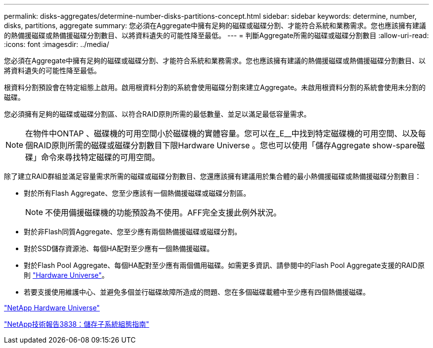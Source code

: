 ---
permalink: disks-aggregates/determine-number-disks-partitions-concept.html 
sidebar: sidebar 
keywords: determine, number, disks, partitions, aggregate 
summary: 您必須在Aggregate中擁有足夠的磁碟或磁碟分割、才能符合系統和業務需求。您也應該擁有建議的熱備援磁碟或熱備援磁碟分割數目、以將資料遺失的可能性降至最低。 
---
= 判斷Aggregate所需的磁碟或磁碟分割數目
:allow-uri-read: 
:icons: font
:imagesdir: ../media/


[role="lead"]
您必須在Aggregate中擁有足夠的磁碟或磁碟分割、才能符合系統和業務需求。您也應該擁有建議的熱備援磁碟或熱備援磁碟分割數目、以將資料遺失的可能性降至最低。

根資料分割預設會在特定組態上啟用。啟用根資料分割的系統會使用磁碟分割來建立Aggregate。未啟用根資料分割的系統會使用未分割的磁碟。

您必須擁有足夠的磁碟或磁碟分割區、以符合RAID原則所需的最低數量、並足以滿足最低容量需求。

[NOTE]
====
在物件中ONTAP 、磁碟機的可用空間小於磁碟機的實體容量。您可以在_E__中找到特定磁碟機的可用空間、以及每個RAID原則所需的磁碟或磁碟分割數目下限Hardware Universe 。您也可以使用「儲存Aggregate show-spare磁碟」命令來尋找特定磁碟的可用空間。

====
除了建立RAID群組並滿足容量需求所需的磁碟或磁碟分割數目、您還應該擁有建議用於集合體的最小熱備援磁碟或熱備援磁碟分割數目：

* 對於所有Flash Aggregate、您至少應該有一個熱備援磁碟或磁碟分割區。
+
[NOTE]
====
不使用備援磁碟機的功能預設為不使用。AFF完全支援此例外狀況。

====
* 對於非Flash同質Aggregate、您至少應有兩個熱備援磁碟或磁碟分割。
* 對於SSD儲存資源池、每個HA配對至少應有一個熱備援磁碟。
* 對於Flash Pool Aggregate、每個HA配對至少應有兩個備用磁碟。如需更多資訊、請參閱中的Flash Pool Aggregate支援的RAID原則 https://hwu.netapp.com["Hardware Universe"]。
* 若要支援使用維護中心、並避免多個並行磁碟故障所造成的問題、您在多個磁碟載體中至少應有四個熱備援磁碟。


https://hwu.netapp.com["NetApp Hardware Universe"^]

http://www.netapp.com/us/media/tr-3838.pdf["NetApp技術報告3838：儲存子系統組態指南"]
